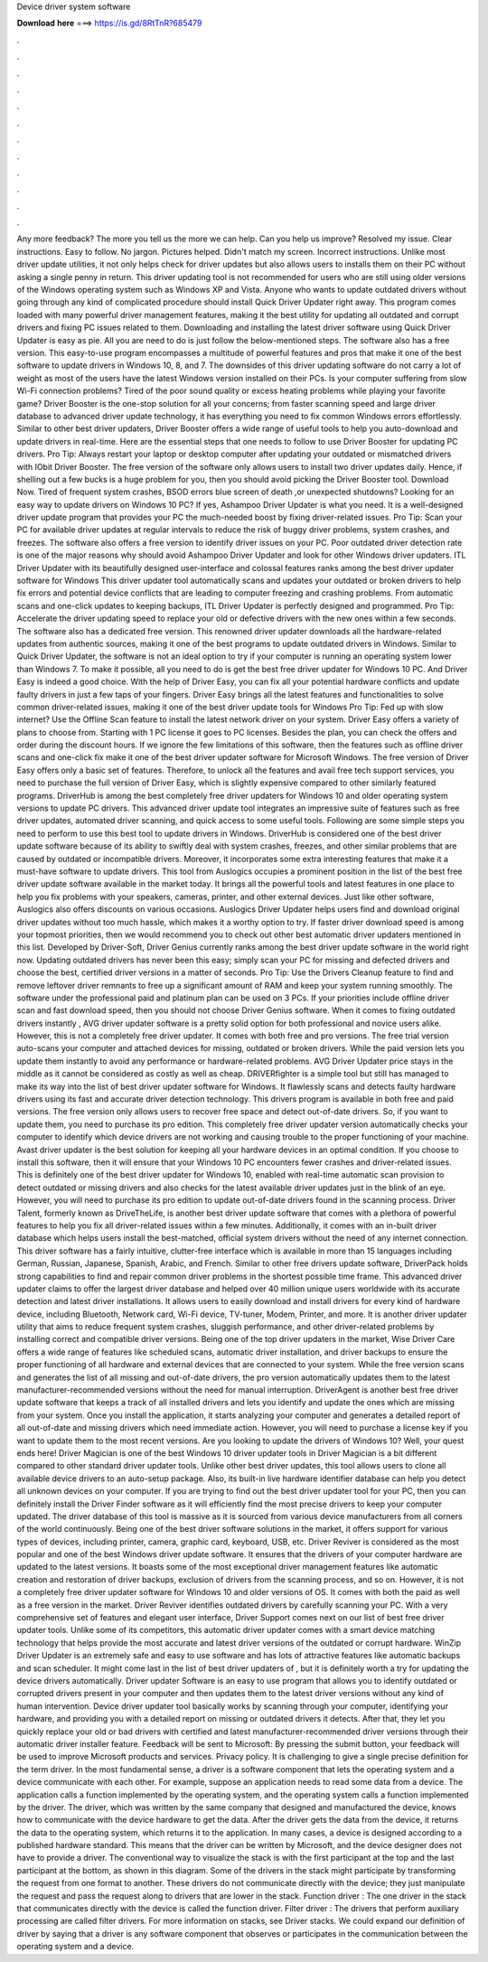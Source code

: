 Device driver system software

𝐃𝐨𝐰𝐧𝐥𝐨𝐚𝐝 𝐡𝐞𝐫𝐞 ===> https://is.gd/8RtTnR?685479

.

.

.

.

.

.

.

.

.

.

.

.

Any more feedback? The more you tell us the more we can help. Can you help us improve? Resolved my issue. Clear instructions. Easy to follow. No jargon. Pictures helped. Didn't match my screen. Incorrect instructions. Unlike most driver update utilities, it not only helps check for driver updates but also allows users to installs them on their PC without asking a single penny in return.
This driver updating tool is not recommended for users who are still using older versions of the Windows operating system such as Windows XP and Vista. Anyone who wants to update outdated drivers without going through any kind of complicated procedure should install Quick Driver Updater right away. This program comes loaded with many powerful driver management features, making it the best utility for updating all outdated and corrupt drivers and fixing PC issues related to them.
Downloading and installing the latest driver software using Quick Driver Updater is easy as pie. All you are need to do is just follow the below-mentioned steps. The software also has a free version.
This easy-to-use program encompasses a multitude of powerful features and pros that make it one of the best software to update drivers in Windows 10, 8, and 7. The downsides of this driver updating software do not carry a lot of weight as most of the users have the latest Windows version installed on their PCs. Is your computer suffering from slow Wi-Fi connection problems? Tired of the poor sound quality or excess heating problems while playing your favorite game?
Driver Booster is the one-stop solution for all your concerns; from faster scanning speed and large driver database to advanced driver update technology, it has everything you need to fix common Windows errors effortlessly.
Similar to other best driver updaters, Driver Booster offers a wide range of useful tools to help you auto-download and update drivers in real-time. Here are the essential steps that one needs to follow to use Driver Booster for updating PC drivers. Pro Tip: Always restart your laptop or desktop computer after updating your outdated or mismatched drivers with IObit Driver Booster.
The free version of the software only allows users to install two driver updates daily. Hence, if shelling out a few bucks is a huge problem for you, then you should avoid picking the Driver Booster tool.
Download Now. Tired of frequent system crashes, BSOD errors blue screen of death ,or unexpected shutdowns? Looking for an easy way to update drivers on Windows 10 PC? If yes, Ashampoo Driver Updater is what you need. It is a well-designed driver update program that provides your PC the much-needed boost by fixing driver-related issues. Pro Tip: Scan your PC for available driver updates at regular intervals to reduce the risk of buggy driver problems, system crashes, and freezes.
The software also offers a free version to identify driver issues on your PC. Poor outdated driver detection rate is one of the major reasons why should avoid Ashampoo Driver Updater and look for other Windows driver updaters. ITL Driver Updater with its beautifully designed user-interface and colossal features ranks among the best driver updater software for Windows  This driver updater tool automatically scans and updates your outdated or broken drivers to help fix errors and potential device conflicts that are leading to computer freezing and crashing problems.
From automatic scans and one-click updates to keeping backups, ITL Driver Updater is perfectly designed and programmed. Pro Tip: Accelerate the driver updating speed to replace your old or defective drivers with the new ones within a few seconds. The software also has a dedicated free version. This renowned driver updater downloads all the hardware-related updates from authentic sources, making it one of the best programs to update outdated drivers in Windows.
Similar to Quick Driver Updater, the software is not an ideal option to try if your computer is running an operating system lower than Windows 7. To make it possible, all you need to do is get the best free driver updater for Windows 10 PC. And Driver Easy is indeed a good choice. With the help of Driver Easy, you can fix all your potential hardware conflicts and update faulty drivers in just a few taps of your fingers.
Driver Easy brings all the latest features and functionalities to solve common driver-related issues, making it one of the best driver update tools for Windows  Pro Tip: Fed up with slow internet? Use the Offline Scan feature to install the latest network driver on your system.
Driver Easy offers a variety of plans to choose from. Starting with 1 PC license it goes to PC licenses. Besides the plan, you can check the offers and order during the discount hours. If we ignore the few limitations of this software, then the features such as offline driver scans and one-click fix make it one of the best driver updater software for Microsoft Windows. The free version of Driver Easy offers only a basic set of features.
Therefore, to unlock all the features and avail free tech support services, you need to purchase the full version of Driver Easy, which is slightly expensive compared to other similarly featured programs. DriverHub is among the best completely free driver updaters for Windows 10 and older operating system versions to update PC drivers. This advanced driver update tool integrates an impressive suite of features such as free driver updates, automated driver scanning, and quick access to some useful tools.
Following are some simple steps you need to perform to use this best tool to update drivers in Windows. DriverHub is considered one of the best driver update software because of its ability to swiftly deal with system crashes, freezes, and other similar problems that are caused by outdated or incompatible drivers. Moreover, it incorporates some extra interesting features that make it a must-have software to update drivers. This tool from Auslogics occupies a prominent position in the list of the best free driver update software available in the market today.
It brings all the powerful tools and latest features in one place to help you fix problems with your speakers, cameras, printer, and other external devices. Just like other software, Auslogics also offers discounts on various occasions.
Auslogics Driver Updater helps users find and download original driver updates without too much hassle, which makes it a worthy option to try. If faster driver download speed is among your topmost priorities, then we would recommend you to check out other best automatic driver updaters mentioned in this list.
Developed by Driver-Soft, Driver Genius currently ranks among the best driver update software in the world right now.
Updating outdated drivers has never been this easy; simply scan your PC for missing and defected drivers and choose the best, certified driver versions in a matter of seconds. Pro Tip: Use the Drivers Cleanup feature to find and remove leftover driver remnants to free up a significant amount of RAM and keep your system running smoothly. The software under the professional paid and platinum plan can be used on 3 PCs.
If your priorities include offline driver scan and fast download speed, then you should not choose Driver Genius software. When it comes to fixing outdated drivers instantly , AVG driver updater software is a pretty solid option for both professional and novice users alike.
However, this is not a completely free driver updater. It comes with both free and pro versions. The free trial version auto-scans your computer and attached devices for missing, outdated or broken drivers.
While the paid version lets you update them instantly to avoid any performance or hardware-related problems. AVG Driver Updater price stays in the middle as it cannot be considered as costly as well as cheap. DRIVERfighter is a simple tool but still has managed to make its way into the list of best driver updater software for Windows.
It flawlessly scans and detects faulty hardware drivers using its fast and accurate driver detection technology. This drivers program is available in both free and paid versions. The free version only allows users to recover free space and detect out-of-date drivers. So, if you want to update them, you need to purchase its pro edition. This completely free driver updater version automatically checks your computer to identify which device drivers are not working and causing trouble to the proper functioning of your machine.
Avast driver updater is the best solution for keeping all your hardware devices in an optimal condition. If you choose to install this software, then it will ensure that your Windows 10 PC encounters fewer crashes and driver-related issues. This is definitely one of the best driver updater for Windows 10, enabled with real-time automatic scan provision to detect outdated or missing drivers and also checks for the latest available driver updates just in the blink of an eye. However, you will need to purchase its pro edition to update out-of-date drivers found in the scanning process.
Driver Talent, formerly known as DriveTheLife, is another best driver update software that comes with a plethora of powerful features to help you fix all driver-related issues within a few minutes. Additionally, it comes with an in-built driver database which helps users install the best-matched, official system drivers without the need of any internet connection. This driver software has a fairly intuitive, clutter-free interface which is available in more than 15 languages including German, Russian, Japanese, Spanish, Arabic, and French.
Similar to other free drivers update software, DriverPack holds strong capabilities to find and repair common driver problems in the shortest possible time frame. This advanced driver updater claims to offer the largest driver database and helped over 40 million unique users worldwide with its accurate detection and latest driver installations.
It allows users to easily download and install drivers for every kind of hardware device, including Bluetooth, Network card, Wi-Fi device, TV-tuner, Modem, Printer, and more. It is another driver updater utility that aims to reduce frequent system crashes, sluggish performance, and other driver-related problems by installing correct and compatible driver versions.
Being one of the top driver updaters in the market, Wise Driver Care offers a wide range of features like scheduled scans, automatic driver installation, and driver backups to ensure the proper functioning of all hardware and external devices that are connected to your system.
While the free version scans and generates the list of all missing and out-of-date drivers, the pro version automatically updates them to the latest manufacturer-recommended versions without the need for manual interruption.
DriverAgent is another best free driver update software that keeps a track of all installed drivers and lets you identify and update the ones which are missing from your system. Once you install the application, it starts analyzing your computer and generates a detailed report of all out-of-date and missing drivers which need immediate action. However, you will need to purchase a license key if you want to update them to the most recent versions.
Are you looking to update the drivers of Windows 10? Well, your quest ends here! Driver Magician is one of the best Windows 10 driver updater tools in  Driver Magician is a bit different compared to other standard driver updater tools. Unlike other best driver updates, this tool allows users to clone all available device drivers to an auto-setup package. Also, its built-in live hardware identifier database can help you detect all unknown devices on your computer. If you are trying to find out the best driver updater tool for your PC, then you can definitely install the Driver Finder software as it will efficiently find the most precise drivers to keep your computer updated.
The driver database of this tool is massive as it is sourced from various device manufacturers from all corners of the world continuously. Being one of the best driver software solutions in the market, it offers support for various types of devices, including printer, camera, graphic card, keyboard, USB, etc. Driver Reviver is considered as the most popular and one of the best Windows driver update software.
It ensures that the drivers of your computer hardware are updated to the latest versions. It boasts some of the most exceptional driver management features like automatic creation and restoration of driver backups, exclusion of drivers from the scanning process, and so on. However, it is not a completely free driver updater software for Windows 10 and older versions of OS.
It comes with both the paid as well as a free version in the market. Driver Reviver identifies outdated drivers by carefully scanning your PC. With a very comprehensive set of features and elegant user interface, Driver Support comes next on our list of best free driver updater tools. Unlike some of its competitors, this automatic driver updater comes with a smart device matching technology that helps provide the most accurate and latest driver versions of the outdated or corrupt hardware.
WinZip Driver Updater is an extremely safe and easy to use software and has lots of attractive features like automatic backups and scan scheduler. It might come last in the list of best driver updaters of , but it is definitely worth a try for updating the device drivers automatically. Driver updater Software is an easy to use program that allows you to identify outdated or corrupted drivers present in your computer and then updates them to the latest driver versions without any kind of human intervention.
Device driver updater tool basically works by scanning through your computer, identifying your hardware, and providing you with a detailed report on missing or outdated drivers it detects.
After that, they let you quickly replace your old or bad drivers with certified and latest manufacturer-recommended driver versions through their automatic driver installer feature. Feedback will be sent to Microsoft: By pressing the submit button, your feedback will be used to improve Microsoft products and services.
Privacy policy. It is challenging to give a single precise definition for the term driver. In the most fundamental sense, a driver is a software component that lets the operating system and a device communicate with each other.
For example, suppose an application needs to read some data from a device. The application calls a function implemented by the operating system, and the operating system calls a function implemented by the driver. The driver, which was written by the same company that designed and manufactured the device, knows how to communicate with the device hardware to get the data. After the driver gets the data from the device, it returns the data to the operating system, which returns it to the application.
In many cases, a device is designed according to a published hardware standard. This means that the driver can be written by Microsoft, and the device designer does not have to provide a driver. The conventional way to visualize the stack is with the first participant at the top and the last participant at the bottom, as shown in this diagram. Some of the drivers in the stack might participate by transforming the request from one format to another.
These drivers do not communicate directly with the device; they just manipulate the request and pass the request along to drivers that are lower in the stack. Function driver : The one driver in the stack that communicates directly with the device is called the function driver.
Filter driver : The drivers that perform auxiliary processing are called filter drivers. For more information on stacks, see Driver stacks.
We could expand our definition of driver by saying that a driver is any software component that observes or participates in the communication between the operating system and a device.
